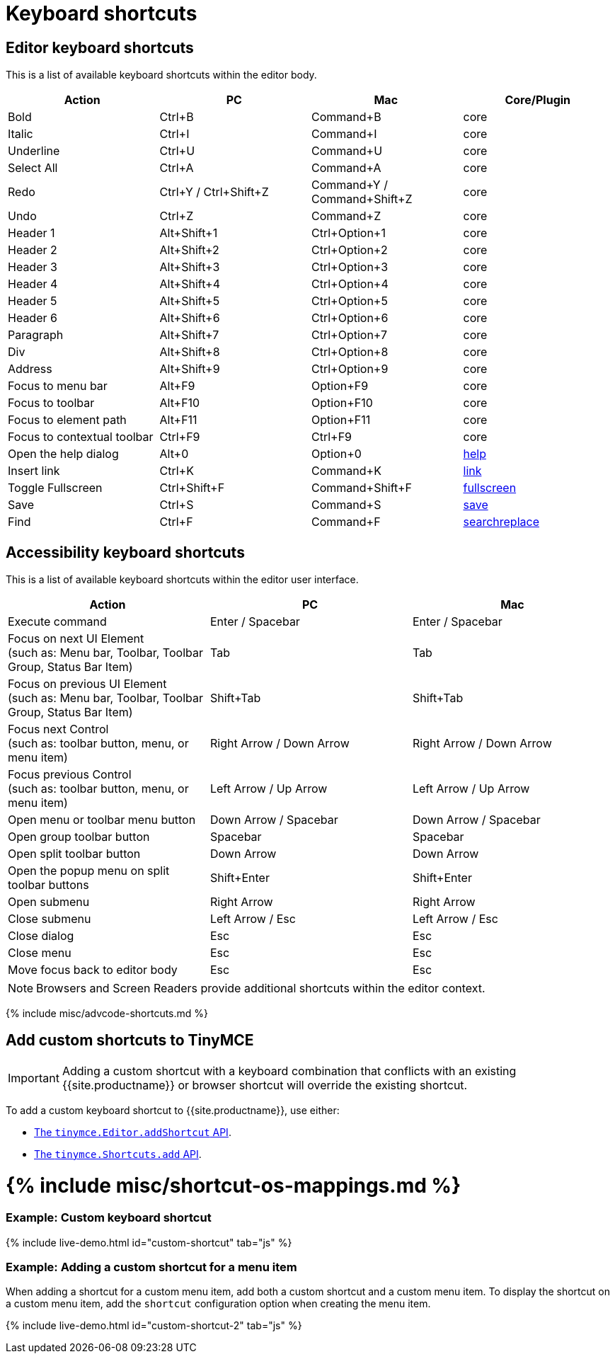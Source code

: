 = Keyboard shortcuts
:description: Complete list of keyboard shortcuts.
:description_short: Complete list of keyboard shortcuts.
:doctype: book
:keywords: keyboard shortcuts
:title_nav: Keyboard shortcuts

== Editor keyboard shortcuts

This is a list of available keyboard shortcuts within the editor body.

|===
| Action | PC | Mac | Core/Plugin

| Bold
| Ctrl+B
| Command+B
| core

| Italic
| Ctrl+I
| Command+I
| core

| Underline
| Ctrl+U
| Command+U
| core

| Select All
| Ctrl+A
| Command+A
| core

| Redo
| Ctrl+Y / Ctrl+Shift+Z
| Command+Y / Command+Shift+Z
| core

| Undo
| Ctrl+Z
| Command+Z
| core

| Header 1
| Alt+Shift+1
| Ctrl+Option+1
| core

| Header 2
| Alt+Shift+2
| Ctrl+Option+2
| core

| Header 3
| Alt+Shift+3
| Ctrl+Option+3
| core

| Header 4
| Alt+Shift+4
| Ctrl+Option+4
| core

| Header 5
| Alt+Shift+5
| Ctrl+Option+5
| core

| Header 6
| Alt+Shift+6
| Ctrl+Option+6
| core

| Paragraph
| Alt+Shift+7
| Ctrl+Option+7
| core

| Div
| Alt+Shift+8
| Ctrl+Option+8
| core

| Address
| Alt+Shift+9
| Ctrl+Option+9
| core

| Focus to menu bar
| Alt+F9
| Option+F9
| core

| Focus to toolbar
| Alt+F10
| Option+F10
| core

| Focus to element path
| Alt+F11
| Option+F11
| core

| Focus to contextual toolbar
| Ctrl+F9
| Ctrl+F9
| core

| Open the help dialog
| Alt+0
| Option+0
| link:{{site.baseurl}}/plugins/opensource/help/[help]

| Insert link
| Ctrl+K
| Command+K
| link:{{site.baseurl}}/plugins/opensource/link/[link]

| Toggle Fullscreen
| Ctrl+Shift+F
| Command+Shift+F
| link:{{site.baseurl}}/plugins/opensource/fullscreen/[fullscreen]

| Save
| Ctrl+S
| Command+S
| link:{{site.baseurl}}/plugins/opensource/save/[save]

| Find
| Ctrl+F
| Command+F
| link:{{site.baseurl}}/plugins/opensource/searchreplace/[searchreplace]
|===

== Accessibility keyboard shortcuts

This is a list of available keyboard shortcuts within the editor user interface.

|===
| Action | PC | Mac

| Execute command
| Enter / Spacebar
| Enter / Spacebar

| Focus on next UI Element +
(such as: Menu bar, Toolbar, Toolbar Group, Status Bar Item)
| Tab
| Tab

| Focus on previous UI Element +
(such as: Menu bar, Toolbar, Toolbar Group, Status Bar Item)
| Shift+Tab
| Shift+Tab

| Focus next Control +
(such as: toolbar button, menu, or menu item)
| Right Arrow / Down Arrow
| Right Arrow / Down Arrow

| Focus previous Control +
(such as: toolbar button, menu, or menu item)
| Left Arrow / Up Arrow
| Left Arrow / Up Arrow

| Open menu or toolbar menu button
| Down Arrow / Spacebar
| Down Arrow / Spacebar

| Open group toolbar button
| Spacebar
| Spacebar

| Open split toolbar button
| Down Arrow
| Down Arrow

| Open the popup menu on split toolbar buttons
| Shift+Enter
| Shift+Enter

| Open submenu
| Right Arrow
| Right Arrow

| Close submenu
| Left Arrow / Esc
| Left Arrow / Esc

| Close dialog
| Esc
| Esc

| Close menu
| Esc
| Esc

| Move focus back to editor body
| Esc
| Esc
|===

NOTE: Browsers and Screen Readers provide additional shortcuts within the editor context.

{% include misc/advcode-shortcuts.md %}

== Add custom shortcuts to TinyMCE

IMPORTANT: Adding a custom shortcut with a keyboard combination that conflicts with an existing {{site.productname}} or browser shortcut will override the existing shortcut.

To add a custom keyboard shortcut to {{site.productname}}, use either:

* link:{{site.baseurl}}/api/tinymce/tinymce.editor/#addshortcut[The `tinymce.Editor.addShortcut` API].
* link:{{site.baseurl}}/api/tinymce/tinymce.shortcuts/[The `tinymce.Shortcuts.add` API].

= {% include misc/shortcut-os-mappings.md %}

[discrete]
=== Example: Custom keyboard shortcut

{% include live-demo.html id="custom-shortcut" tab="js" %}

[discrete]
=== Example: Adding a custom shortcut for a menu item

When adding a shortcut for a custom menu item, add both a custom shortcut and a custom menu item. To display the shortcut on a custom menu item, add the `shortcut` configuration option when creating the menu item.

{% include live-demo.html id="custom-shortcut-2" tab="js" %}
